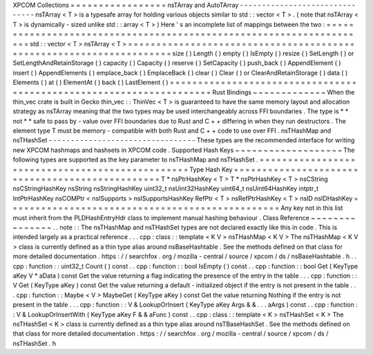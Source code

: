 XPCOM
Collections
=
=
=
=
=
=
=
=
=
=
=
=
=
=
=
=
=
nsTArray
and
AutoTArray
-
-
-
-
-
-
-
-
-
-
-
-
-
-
-
-
-
-
-
-
-
-
-
-
-
-
-
-
-
-
-
nsTArray
<
T
>
is
a
typesafe
array
for
holding
various
objects
similar
to
std
:
:
vector
<
T
>
.
(
note
that
nsTArray
<
T
>
is
dynamically
-
sized
unlike
std
:
:
array
<
T
>
)
Here
'
s
an
incomplete
list
of
mappings
between
the
two
:
=
=
=
=
=
=
=
=
=
=
=
=
=
=
=
=
=
=
=
=
=
=
=
=
=
=
=
=
=
=
=
=
=
=
=
=
=
=
=
=
=
=
=
=
=
=
=
=
=
=
=
=
=
=
=
=
=
=
=
=
=
=
=
=
=
=
=
=
std
:
:
vector
<
T
>
nsTArray
<
T
>
=
=
=
=
=
=
=
=
=
=
=
=
=
=
=
=
=
=
=
=
=
=
=
=
=
=
=
=
=
=
=
=
=
=
=
=
=
=
=
=
=
=
=
=
=
=
=
=
=
=
=
=
=
=
=
=
=
=
=
=
=
=
=
=
=
=
=
=
size
(
)
Length
(
)
empty
(
)
IsEmpty
(
)
resize
(
)
SetLength
(
)
or
SetLengthAndRetainStorage
(
)
capacity
(
)
Capacity
(
)
reserve
(
)
SetCapacity
(
)
push_back
(
)
AppendElement
(
)
insert
(
)
AppendElements
(
)
emplace_back
(
)
EmplaceBack
(
)
clear
(
)
Clear
(
)
or
ClearAndRetainStorage
(
)
data
(
)
Elements
(
)
at
(
)
ElementAt
(
)
back
(
)
LastElement
(
)
=
=
=
=
=
=
=
=
=
=
=
=
=
=
=
=
=
=
=
=
=
=
=
=
=
=
=
=
=
=
=
=
=
=
=
=
=
=
=
=
=
=
=
=
=
=
=
=
=
=
=
=
=
=
=
=
=
=
=
=
=
=
=
=
=
=
=
=
Rust
Bindings
~
~
~
~
~
~
~
~
~
~
~
~
~
When
the
thin_vec
crate
is
built
in
Gecko
thin_vec
:
:
ThinVec
<
T
>
is
guaranteed
to
have
the
same
memory
layout
and
allocation
strategy
as
nsTArray
meaning
that
the
two
types
may
be
used
interchangeably
across
FFI
boundaries
.
The
type
is
*
*
not
*
*
safe
to
pass
by
-
value
over
FFI
boundaries
due
to
Rust
and
C
+
+
differing
in
when
they
run
destructors
.
The
element
type
T
must
be
memory
-
compatible
with
both
Rust
and
C
+
+
code
to
use
over
FFI
.
nsTHashMap
and
nsTHashSet
-
-
-
-
-
-
-
-
-
-
-
-
-
-
-
-
-
-
-
-
-
-
-
-
-
-
-
-
-
-
-
-
-
These
types
are
the
recommended
interface
for
writing
new
XPCOM
hashmaps
and
hashsets
in
XPCOM
code
.
Supported
Hash
Keys
~
~
~
~
~
~
~
~
~
~
~
~
~
~
~
~
~
~
~
The
following
types
are
supported
as
the
key
parameter
to
nsTHashMap
and
nsTHashSet
.
=
=
=
=
=
=
=
=
=
=
=
=
=
=
=
=
=
=
=
=
=
=
=
=
=
=
=
=
=
=
=
=
=
=
=
=
=
=
=
=
=
=
=
=
=
=
=
=
Type
Hash
Key
=
=
=
=
=
=
=
=
=
=
=
=
=
=
=
=
=
=
=
=
=
=
=
=
=
=
=
=
=
=
=
=
=
=
=
=
=
=
=
=
=
=
=
=
=
=
=
=
T
*
nsPtrHashKey
<
T
>
T
*
nsPtrHashKey
<
T
>
nsCString
nsCStringHashKey
nsString
nsStringHashKey
uint32_t
nsUint32HashKey
uint64_t
nsUint64HashKey
intptr_t
IntPtrHashKey
nsCOMPtr
<
nsISupports
>
nsISupportsHashKey
RefPtr
<
T
>
nsRefPtrHashKey
<
T
>
nsID
nsIDHashKey
=
=
=
=
=
=
=
=
=
=
=
=
=
=
=
=
=
=
=
=
=
=
=
=
=
=
=
=
=
=
=
=
=
=
=
=
=
=
=
=
=
=
=
=
=
=
=
=
Any
key
not
in
this
list
must
inherit
from
the
PLDHashEntryHdr
class
to
implement
manual
hashing
behaviour
.
Class
Reference
~
~
~
~
~
~
~
~
~
~
~
~
~
~
~
.
.
note
:
:
The
nsTHashMap
and
nsTHashSet
types
are
not
declared
exactly
like
this
in
code
.
This
is
intended
largely
as
a
practical
reference
.
.
.
cpp
:
class
:
:
template
<
K
V
>
nsTHashMap
<
K
V
>
The
nsTHashMap
<
K
V
>
class
is
currently
defined
as
a
thin
type
alias
around
nsBaseHashtable
.
See
the
methods
defined
on
that
class
for
more
detailed
documentation
.
https
:
/
/
searchfox
.
org
/
mozilla
-
central
/
source
/
xpcom
/
ds
/
nsBaseHashtable
.
h
.
.
cpp
:
function
:
:
uint32_t
Count
(
)
const
.
.
cpp
:
function
:
:
bool
IsEmpty
(
)
const
.
.
cpp
:
function
:
:
bool
Get
(
KeyType
aKey
V
*
aData
)
const
Get
the
value
returning
a
flag
indicating
the
presence
of
the
entry
in
the
table
.
.
.
cpp
:
function
:
:
V
Get
(
KeyType
aKey
)
const
Get
the
value
returning
a
default
-
initialized
object
if
the
entry
is
not
present
in
the
table
.
.
.
cpp
:
function
:
:
Maybe
<
V
>
MaybeGet
(
KeyType
aKey
)
const
Get
the
value
returning
Nothing
if
the
entry
is
not
present
in
the
table
.
.
.
cpp
:
function
:
:
V
&
LookupOrInsert
(
KeyType
aKey
Args
&
&
.
.
.
aArgs
)
const
.
.
cpp
:
function
:
:
V
&
LookupOrInsertWith
(
KeyType
aKey
F
&
&
aFunc
)
const
.
.
cpp
:
class
:
:
template
<
K
>
nsTHashSet
<
K
>
The
nsTHashSet
<
K
>
class
is
currently
defined
as
a
thin
type
alias
around
nsTBaseHashSet
.
See
the
methods
defined
on
that
class
for
more
detailed
documentation
.
https
:
/
/
searchfox
.
org
/
mozilla
-
central
/
source
/
xpcom
/
ds
/
nsTHashSet
.
h
